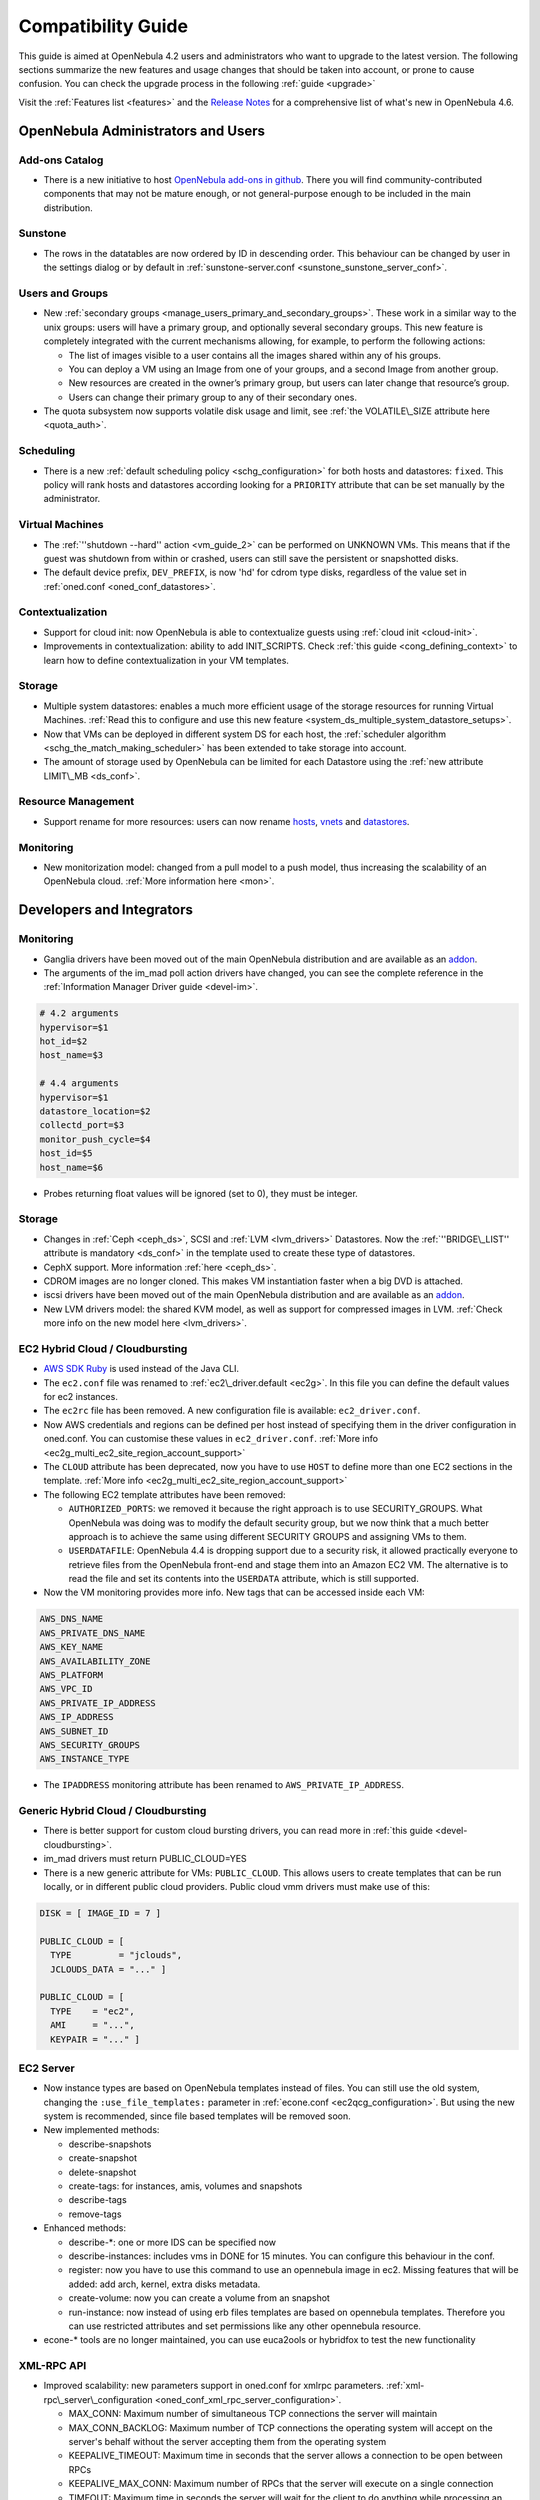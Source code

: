 .. _compatibility_46beta:

====================
Compatibility Guide
====================

This guide is aimed at OpenNebula 4.2 users and administrators who want to upgrade to the latest version. The following sections summarize the new features and usage changes that should be taken into account, or prone to cause confusion. You can check the upgrade process in the following :ref:`guide <upgrade>`

Visit the :ref:`Features list <features>` and the `Release Notes <http://opennebula.org/software/release/>`_ for a comprehensive list of what's new in OpenNebula 4.6.

OpenNebula Administrators and Users
===================================

Add-ons Catalog
---------------

- There is a new initiative to host `OpenNebula add-ons in github <http://github.com/OpenNebula>`__. There you will find community-contributed components that may not be mature enough, or not general-purpose enough to be included in the main distribution.

Sunstone
--------

-  The rows in the datatables are now ordered by ID in descending order. This behaviour can be changed by user in the settings dialog or by default in :ref:`sunstone-server.conf <sunstone_sunstone_server_conf>`.

Users and Groups
----------------

-  New :ref:`secondary groups <manage_users_primary_and_secondary_groups>`. These work in a similar way to the unix groups: users will have a primary group, and optionally several secondary groups. This new feature is completely integrated with the current mechanisms allowing, for example, to perform the following actions:

   -  The list of images visible to a user contains all the images shared within any of his groups.
   -  You can deploy a VM using an Image from one of your groups, and a second Image from another group.
   -  New resources are created in the owner’s primary group, but users can later change that resource’s group.
   -  Users can change their primary group to any of their secondary ones.

-  The quota subsystem now supports volatile disk usage and limit, see :ref:`the VOLATILE\_SIZE attribute here <quota_auth>`.

Scheduling
----------

-  There is a new :ref:`default scheduling policy <schg_configuration>` for both hosts and datastores: ``fixed``. This policy will rank hosts and datastores according looking for a ``PRIORITY`` attribute that can be set manually by the administrator.

Virtual Machines
----------------

-  The :ref:`''shutdown --hard'' action <vm_guide_2>` can be performed on UNKNOWN VMs. This means that if the guest was shutdown from within or crashed, users can still save the persistent or snapshotted disks.
-  The default device prefix, ``DEV_PREFIX``, is now 'hd' for cdrom type disks, regardless of the value set in :ref:`oned.conf <oned_conf_datastores>`.

Contextualization
-----------------

-  Support for cloud init: now OpenNebula is able to contextualize guests using :ref:`cloud init <cloud-init>`.
-  Improvements in contextualization: ability to add INIT\_SCRIPTS. Check :ref:`this guide <cong_defining_context>` to learn how to define contextualization in your VM templates.

Storage
-------

-  Multiple system datastores: enables a much more efficient usage of the storage resources for running Virtual Machines. :ref:`Read this to configure and use this new feature <system_ds_multiple_system_datastore_setups>`.
-  Now that VMs can be deployed in different system DS for each host, the :ref:`scheduler algorithm <schg_the_match_making_scheduler>` has been extended to take storage into account.
-  The amount of storage used by OpenNebula can be limited for each Datastore using the :ref:`new attribute LIMIT\_MB <ds_conf>`.

Resource Management
-------------------

-  Support rename for more resources: users can now rename `hosts <http://opennebula.org/doc/4.4/cli/onehost.1.html>`__, `vnets <http://opennebula.org/doc/4.4/cli/onevnet.1.html>`__ and `datastores <http://opennebula.org/doc/4.4/cli/onedatastore.1.html>`__.

Monitoring
----------

-  New monitorization model: changed from a pull model to a push model, thus increasing the scalability of an OpenNebula cloud. :ref:`More information here <mon>`.

Developers and Integrators
==========================

Monitoring
----------

-  Ganglia drivers have been moved out of the main OpenNebula distribution and are available as an `addon <https://github.com/OpenNebula/addon-ganglia>`__.
-  The arguments of the im\_mad poll action drivers have changed, you can see the complete reference in the :ref:`Information Manager Driver guide <devel-im>`.

.. code::

    # 4.2 arguments
    hypervisor=$1
    hot_id=$2
    host_name=$3
     
    # 4.4 arguments
    hypervisor=$1
    datastore_location=$2
    collectd_port=$3
    monitor_push_cycle=$4
    host_id=$5
    host_name=$6

-  Probes returning float values will be ignored (set to 0), they must be integer.

Storage
-------

-  Changes in :ref:`Ceph <ceph_ds>`, SCSI and :ref:`LVM <lvm_drivers>` Datastores. Now the :ref:`''BRIDGE\_LIST'' attribute is mandatory <ds_conf>` in the template used to create these type of datastores.
-  CephX support. More information :ref:`here <ceph_ds>`.
-  CDROM images are no longer cloned. This makes VM instantiation faster when a big DVD is attached.
-  iscsi drivers have been moved out of the main OpenNebula distribution and are available as an `addon <https://github.com/OpenNebula/addon-iscsi>`__.
-  New LVM drivers model: the shared KVM model, as well as support for compressed images in LVM. :ref:`Check more info on the new model here <lvm_drivers>`.

EC2 Hybrid Cloud / Cloudbursting
--------------------------------

-  `AWS SDK Ruby <http://aws.amazon.com/sdkforruby/>`__ is used instead of the Java CLI.
-  The ``ec2.conf`` file was renamed to :ref:`ec2\_driver.default <ec2g>`. In this file you can define the default values for ec2 instances.
-  The ``ec2rc`` file has been removed. A new configuration file is available: ``ec2_driver.conf``.
-  Now AWS credentials and regions can be defined per host instead of specifying them in the driver configuration in oned.conf. You can customise these values in ``ec2_driver.conf``. :ref:`More info <ec2g_multi_ec2_site_region_account_support>`
-  The ``CLOUD`` attribute has been deprecated, now you have to use ``HOST`` to define more than one EC2 sections in the template. :ref:`More info <ec2g_multi_ec2_site_region_account_support>`
-  The following EC2 template attributes have been removed:

   -  ``AUTHORIZED_PORTS``: we removed it because the right approach is to use SECURITY\_GROUPS. What OpenNebula was doing was to modify the default security group, but we now think that a much better approach is to achieve the same using different SECURITY GROUPS and assigning VMs to them.
   -  ``USERDATAFILE``: OpenNebula 4.4 is dropping support due to a security risk, it allowed practically everyone to retrieve files from the OpenNebula front-end and stage them into an Amazon EC2 VM. The alternative is to read the file and set its contents into the ``USERDATA`` attribute, which is still supported.

-  Now the VM monitoring provides more info. New tags that can be accessed inside each VM:

.. code::

    AWS_DNS_NAME
    AWS_PRIVATE_DNS_NAME
    AWS_KEY_NAME
    AWS_AVAILABILITY_ZONE
    AWS_PLATFORM
    AWS_VPC_ID
    AWS_PRIVATE_IP_ADDRESS
    AWS_IP_ADDRESS
    AWS_SUBNET_ID
    AWS_SECURITY_GROUPS
    AWS_INSTANCE_TYPE

-  The ``IPADDRESS`` monitoring attribute has been renamed to ``AWS_PRIVATE_IP_ADDRESS``.

Generic Hybrid Cloud / Cloudbursting
------------------------------------

-  There is better support for custom cloud bursting drivers, you can read more in :ref:`this guide <devel-cloudbursting>`.
-  im\_mad drivers must return PUBLIC\_CLOUD=YES
-  There is a new generic attribute for VMs: ``PUBLIC_CLOUD``. This allows users to create templates that can be run locally, or in different public cloud providers. Public cloud vmm drivers must make use of this:

.. code::

      DISK = [ IMAGE_ID = 7 ]

      PUBLIC_CLOUD = [
        TYPE         = "jclouds",
        JCLOUDS_DATA = "..." ]

      PUBLIC_CLOUD = [
        TYPE    = "ec2",
        AMI     = "...",
        KEYPAIR = "..." ]

EC2 Server
----------

-  Now instance types are based on OpenNebula templates instead of files. You can still use the old system, changing the ``:use_file_templates:`` parameter in :ref:`econe.conf <ec2qcg_configuration>`. But using the new system is recommended, since file based templates will be removed soon.
-  New implemented methods:

   -  describe-snapshots
   -  create-snapshot
   -  delete-snapshot
   -  create-tags: for instances, amis, volumes and snapshots
   -  describe-tags
   -  remove-tags

-  Enhanced methods:

   -  describe-\*: one or more IDS can be specified now
   -  describe-instances: includes vms in DONE for 15 minutes. You can configure this behaviour in the conf.
   -  register: now you have to use this command to use an opennebula image in ec2. Missing features that will be added: add arch, kernel, extra disks metadata.
   -  create-volume: now you can create a volume from an snapshot
   -  run-instance: now instead of using erb files templates are based on opennebula templates. Therefore you can use restricted attributes and set permissions like any other opennebula resource.

-  econe-\* tools are no longer maintained, you can use euca2ools or hybridfox to test the new functionality

XML-RPC API
-----------

-  Improved scalability: new parameters support in oned.conf for xmlrpc parameters. :ref:`xml-rpc\_server\_configuration <oned_conf_xml_rpc_server_configuration>`.

   -  MAX\_CONN: Maximum number of simultaneous TCP connections the server will maintain
   -  MAX\_CONN\_BACKLOG: Maximum number of TCP connections the operating system will accept on the server's behalf without the server accepting them from the operating system
   -  KEEPALIVE\_TIMEOUT: Maximum time in seconds that the server allows a connection to be open between RPCs
   -  KEEPALIVE\_MAX\_CONN: Maximum number of RPCs that the server will execute on a single connection
   -  TIMEOUT: Maximum time in seconds the server will wait for the client to do anything while processing an RPC

-  New parameter in :ref:`one.vm.deploy <api>`

   -  The Datastore ID of the target system datastore where the VM will be deployed. It is optional, and can be set to -1 to let OpenNebula choose the datastore.

-  New method :ref:`one.user.addgroup <api>`
-  New method :ref:`one.user.delgroup <api>`
-  New method :ref:`one.host.rename <api>`
-  New method :ref:`one.datastore.rename <api>`
-  New method :ref:`one.cluster.rename <api>`

